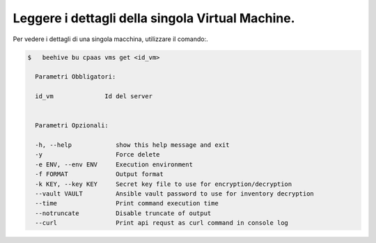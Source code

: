.. _lista-dettagli-vm:

Leggere i dettagli della singola Virtual Machine.
=================================================

Per vedere i dettagli di una singola macchina, utilizzare il comando:.


.. code-block:: bash

    $   beehive bu cpaas vms get <id_vm>
    
      Parametri Obbligatori:

      id_vm              Id del server

  
      Parametri Opzionali:

      -h, --help            show this help message and exit
      -y                    Force delete
      -e ENV, --env ENV     Execution environment
      -f FORMAT             Output format
      -k KEY, --key KEY     Secret key file to use for encryption/decryption
      --vault VAULT         Ansible vault password to use for inventory decryption
      --time                Print command execution time
      --notruncate          Disable truncate of output
      --curl                Print api requst as curl command in console log
     